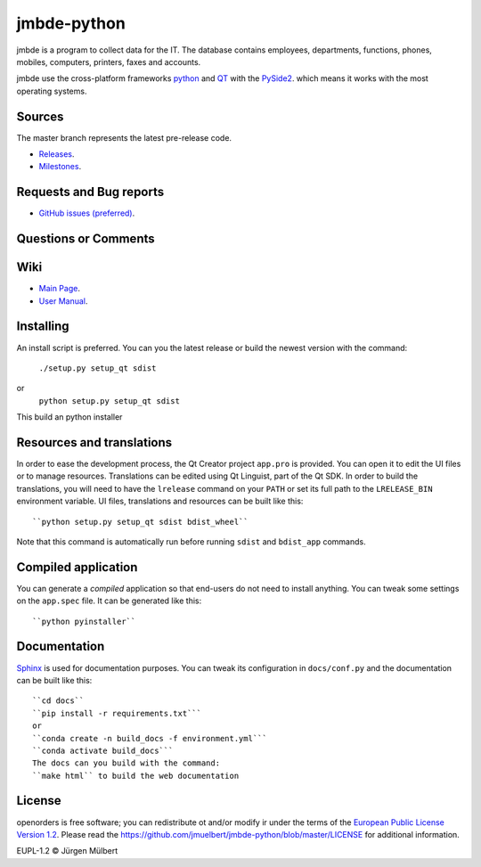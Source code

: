 jmbde-python
============

.. image:: https://img.shields.io/pypi/wheel/jmbde-python.svg
        :target: https://pypi.python.org/pypi/jmbde-python/
        :alt: Wheel

.. image:: https://pyup.io/repos/github/jmuelbert/jmbde-python/shield.svg
     :target: https://pyup.io/repos/github/jmuelbert/jmbde-python/
     :alt: Updates

.. image:: https://pyup.io/repos/github/jmuelbert/jmbde-python/python-3-shield.svg
     :target: https://pyup.io/repos/github/jmuelbert/jmbde-python/
     :alt: Python 3

..  image:: https://img.shields.io/badge/license-EUPL-blue.svg
    :alt: GitHub license
    :target: https://joinup.ec.europa.eu/page/eupl-text-11-12

.. image:: https://travis-ci.org/jmuelbert/jmbde-python.svg?branch=master
    :alt: Build Status
    :target: https://travis-ci.org/jmuelbert/jmbde-python

..  image:: https://ci.appveyor.com/api/projects/status/vmqd5y83u390tsrg?svg=true
    :alt: Build status
    :target: https://ci.appveyor.com/project/jmuelbert/jmbde-python

jmbde is a program to collect data for the IT. The database contains employees, departments, functions, phones, mobiles, computers, printers, faxes and accounts.

jmbde use the cross-platform frameworks `python <https://www.python.org>`_
and `QT <https://www.qt.io>`_
with the `PySide2 <https://pypi.org/project/PySide2/>`_.
which means it works with the most operating systems.

Sources
-------

The master branch represents the latest pre-release code.

- `Releases <https://github.com/jmuelbert/jmbde-python/releases>`_.

- `Milestones <https://github.com/jmuelbert/jmbde-python/milestones>`_.

Requests and Bug reports
-------------------------

- `GitHub issues (preferred) <https://github.com/jmuelbert/jmbde-python/issues>`_.

Questions or Comments
---------------------

Wiki
----

- `Main Page <https://github.com/jmuelbert/jmbde-python/wiki>`_.
- `User Manual <http://jmuelbert.github.io/jmbde-python/>`_.

Installing
----------

An install script is preferred. You can you the latest release or build the newest version with the command:

    ``./setup.py setup_qt sdist``

or
    ``python setup.py setup_qt sdist``

This build an python installer

Resources and translations
--------------------------

In order to ease the development process, the Qt Creator project ``app.pro`` is
provided. You can open it to edit the UI files or to manage resources.
Translations can be edited using Qt Linguist, part of the Qt SDK. In order to
build the translations, you will need to have the ``lrelease`` command on your
``PATH`` or set its full path to the ``LRELEASE_BIN`` environment variable.
UI files, translations and resources can be built like this::

    ``python setup.py setup_qt sdist bdist_wheel``

Note that this command is automatically run before running ``sdist`` and
``bdist_app`` commands.

Compiled application
--------------------

You can generate a *compiled* application so that end-users do not need to
install anything. You can tweak some settings on the ``app.spec`` file. It can
be generated like this::

    ``python pyinstaller``

Documentation
-------------

`Sphinx <https://sphinx.readthedocs.io/en/master/>`_ is used for documentation purposes. You can tweak its configuration in
``docs/conf.py`` and the documentation can be built like this::

    ``cd docs``
    ``pip install -r requirements.txt```
    or
    ``conda create -n build_docs -f environment.yml```
    ``conda activate build_docs```
    The docs can you build with the command:
    ``make html`` to build the web documentation


License
-------

openorders is free software; you can redistribute ot and/or modify ir under the terms
of the `European Public License Version 1.2 <https://joinup.ec.europa.eu/page/eupl-text-11-12>`_.
Please read the `<https://github.com/jmuelbert/jmbde-python/blob/master/LICENSE>`_ for additional information.

EUPL-1.2 © Jürgen Mülbert
